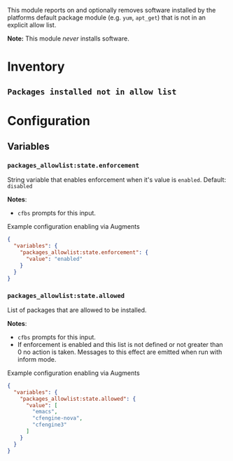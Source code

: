 This module reports on and optionally removes software installed by the platforms default package module (e.g. ~yum~,  ~apt_get~) that is not in an explicit allow list.

*Note:* This module /never/ installs software.

* Inventory
**  ~Packages installed not in allow list~

* Configuration
** Variables
*** ~packages_allowlist:state.enforcement~

String variable that enables enforcement when it's value is ~enabled~. Default: ~disabled~

*Notes*:
- ~cfbs~ prompts for this input.

#+caption: Example configuration enabling via Augments
#+begin_src json
  {
    "variables": {
      "packages_allowlist:state.enforcement": {
        "value": "enabled"
      }
    }
  }
#+end_src

*** ~packages_allowlist:state.allowed~

List of packages that are allowed to be installed.

*Notes*:
- ~cfbs~ prompts for this input.
- If enforcement is enabled and this list is not defined or not greater than 0 no action is taken. Messages to this effect are emitted when run with inform mode.

#+caption: Example configuration enabling via Augments
#+begin_src json
  {
    "variables": {
      "packages_allowlist:state.allowed": {
        "value": [
          "emacs",
          "cfengine-nova",
          "cfengine3"
        ]
      }
    }
  }
#+end_src

** Classes :noexport:

At some point, cfbs is going to get check-boxes (booleans) so this is ready for that. Also, we set this class internally when the right string is used in the variable.

*** ~packages_allowlist:allow_list_enforcement_enabled~
When defined enforcement of the allow list (replicating the behavior of ~packages_allowlist:state.enforcement~.

#+caption: Example configuration enabling via Augments
#+begin_src json
  {
    "classes": {
      "packages_allowlist:allow_list_enforcement_enabled": {
        "class_expressions": [
          "any::"
        ]
      }
    }
  }
#+end_src
